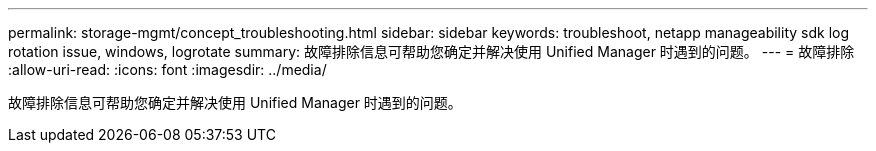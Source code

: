 ---
permalink: storage-mgmt/concept_troubleshooting.html 
sidebar: sidebar 
keywords: troubleshoot, netapp manageability sdk log rotation issue, windows, logrotate 
summary: 故障排除信息可帮助您确定并解决使用 Unified Manager 时遇到的问题。 
---
= 故障排除
:allow-uri-read: 
:icons: font
:imagesdir: ../media/


[role="lead"]
故障排除信息可帮助您确定并解决使用 Unified Manager 时遇到的问题。
